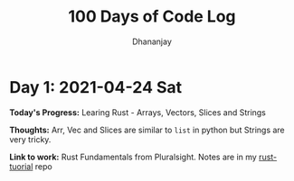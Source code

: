 #+TITLE: 100 Days of Code Log
#+AUTHOR: Dhananjay

* Day 1: 2021-04-24 Sat
**Today's Progress*:* Learing Rust - Arrays, Vectors, Slices and Strings

**Thoughts:** Arr, Vec and Slices are similar to ~list~ in python but Strings are very tricky.

**Link to work:** Rust Fundamentals from Pluralsight. Notes are in my [[https://github.com/dhananjaylatkar/rust-tutorial/blob/main/notes.org][rust-tuorial]] repo
